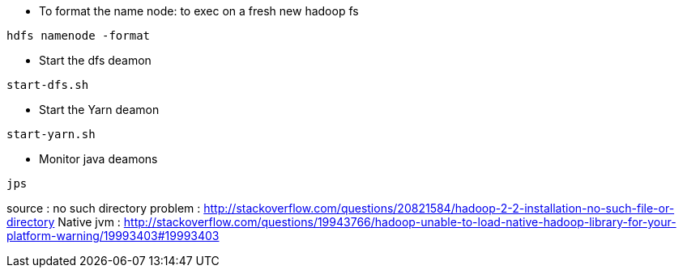 * To format the name node: to exec on a fresh new hadoop fs
-----------------
hdfs namenode -format  
-----------------

* Start the dfs deamon 
-----------------
start-dfs.sh   
-----------------

* Start the Yarn deamon 
-----------------
start-yarn.sh   
-----------------

* Monitor java deamons
-----------------
jps  
-----------------

source :
no such directory problem :
http://stackoverflow.com/questions/20821584/hadoop-2-2-installation-no-such-file-or-directory
Native jvm :
http://stackoverflow.com/questions/19943766/hadoop-unable-to-load-native-hadoop-library-for-your-platform-warning/19993403#19993403

